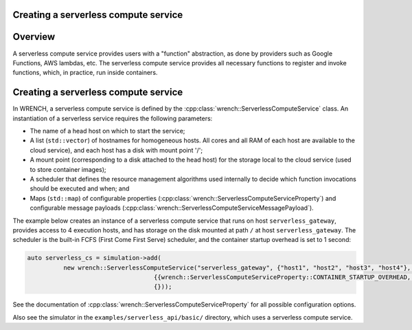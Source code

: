 .. _guide-101-serverless:

Creating a serverless compute service
=====================================

.. _guide-serverless-overview:

Overview
========

A serverless compute service provides
users with a "function" abstraction, as done by providers such as Google Functions, AWS lambdas, etc.
The serverless compute service provides all necessary functions to register and invoke functions, which, in practice,
run inside containers.

.. _guide-serverless-creating:

Creating a serverless compute service
=====================================

In WRENCH, a serverless compute service is defined by the
:cpp:class:`wrench::ServerlessComputeService` class. An instantiation of a serverless
service requires the following parameters:

-  The name of a head host on which to start the service;
-  A list (``std::vector``) of hostnames for homogeneous hosts. All cores and all RAM of each
   host are available to the cloud service), and each host has a disk with mount point '/';
-  A mount point (corresponding to a disk attached to the head host) for the
   storage local to the cloud service (used to
   store container images);
-  A scheduler that defines the resource management algorithms used internally
   to decide which function invocations should be executed and when; and
-  Maps (``std::map``) of configurable properties
   (:cpp:class:`wrench::ServerlessComputeServiceProperty`) and configurable message
   payloads (:cpp:class:`wrench::ServerlessComputeServiceMessagePayload`).

The example below creates an instance of a serverless compute service that runs on
host ``serverless_gateway``, provides access to 4 execution hosts, and has storage
on the disk mounted at path ``/`` at host
``serverless_gateway``. The scheduler is the built-in FCFS (First Come First Serve) scheduler, and
the container startup overhead is set to 1 second:

.. code:: cpp

   auto serverless_cs = simulation->add(
             new wrench::ServerlessComputeService("serverless_gateway", {"host1", "host2", "host3", "host4"}, "/",
                                      {{wrench::ServerlessComputeServiceProperty::CONTAINER_STARTUP_OVERHEAD, "1s"}},
                                      {}));

See the documentation of :cpp:class:`wrench::ServerlessComputeServiceProperty` for all possible
configuration options.

Also see the simulator in the ``examples/serverless_api/basic/``
directory, which uses a serverless compute service.
